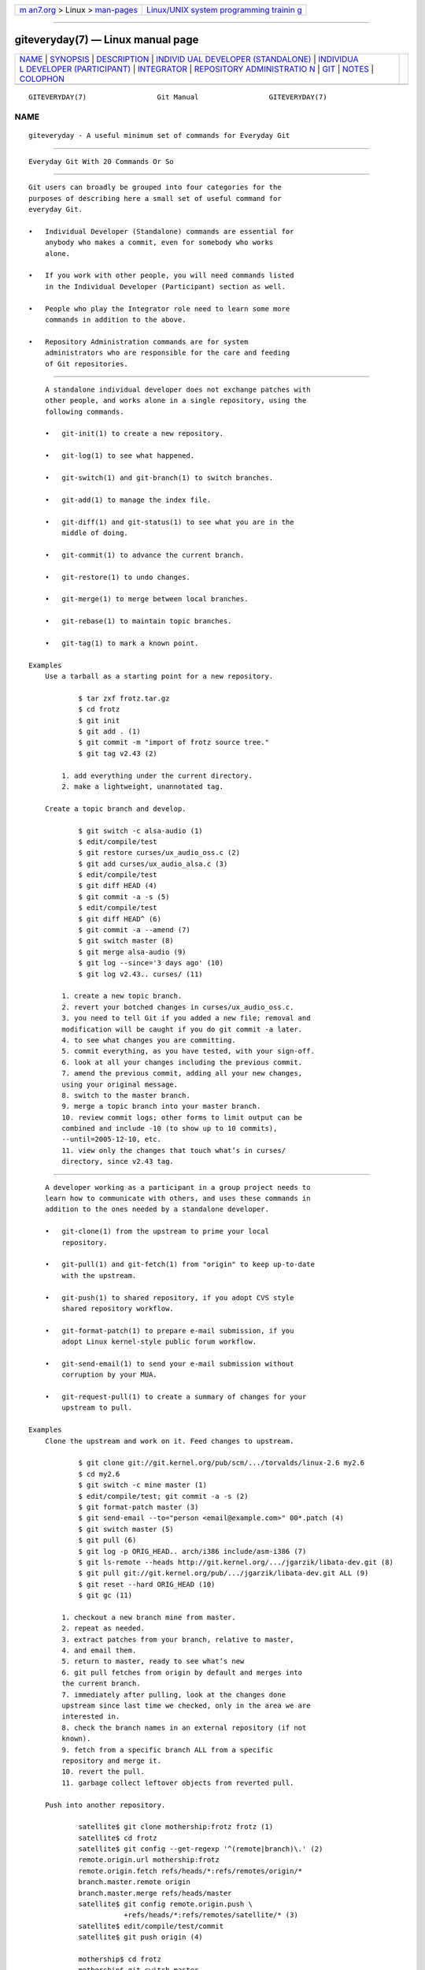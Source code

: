 .. container:: page-top

.. container:: nav-bar

   +----------------------------------+----------------------------------+
   | `m                               | `Linux/UNIX system programming   |
   | an7.org <../../../index.html>`__ | trainin                          |
   | > Linux >                        | g <http://man7.org/training/>`__ |
   | `man-pages <../index.html>`__    |                                  |
   +----------------------------------+----------------------------------+

--------------

giteveryday(7) — Linux manual page
==================================

+-----------------------------------+-----------------------------------+
| `NAME <#NAME>`__ \|               |                                   |
| `SYNOPSIS <#SYNOPSIS>`__ \|       |                                   |
| `DESCRIPTION <#DESCRIPTION>`__ \| |                                   |
| `INDIVID                          |                                   |
| UAL DEVELOPER (STANDALONE) <#INDI |                                   |
| VIDUAL_DEVELOPER_(STANDALONE)>`__ |                                   |
| \|                                |                                   |
| `INDIVIDUA                        |                                   |
| L DEVELOPER (PARTICIPANT) <#INDIV |                                   |
| IDUAL_DEVELOPER_(PARTICIPANT)>`__ |                                   |
| \| `INTEGRATOR <#INTEGRATOR>`__   |                                   |
| \|                                |                                   |
| `REPOSITORY ADMINISTRATIO         |                                   |
| N <#REPOSITORY_ADMINISTRATION>`__ |                                   |
| \| `GIT <#GIT>`__ \|              |                                   |
| `NOTES <#NOTES>`__ \|             |                                   |
| `COLOPHON <#COLOPHON>`__          |                                   |
+-----------------------------------+-----------------------------------+
| .. container:: man-search-box     |                                   |
+-----------------------------------+-----------------------------------+

::

   GITEVERYDAY(7)                 Git Manual                 GITEVERYDAY(7)

NAME
-------------------------------------------------

::

          giteveryday - A useful minimum set of commands for Everyday Git


---------------------------------------------------------

::

          Everyday Git With 20 Commands Or So


---------------------------------------------------------------

::

          Git users can broadly be grouped into four categories for the
          purposes of describing here a small set of useful command for
          everyday Git.

          •   Individual Developer (Standalone) commands are essential for
              anybody who makes a commit, even for somebody who works
              alone.

          •   If you work with other people, you will need commands listed
              in the Individual Developer (Participant) section as well.

          •   People who play the Integrator role need to learn some more
              commands in addition to the above.

          •   Repository Administration commands are for system
              administrators who are responsible for the care and feeding
              of Git repositories.


-----------------------------------------------------------------------------------------------------------

::

          A standalone individual developer does not exchange patches with
          other people, and works alone in a single repository, using the
          following commands.

          •   git-init(1) to create a new repository.

          •   git-log(1) to see what happened.

          •   git-switch(1) and git-branch(1) to switch branches.

          •   git-add(1) to manage the index file.

          •   git-diff(1) and git-status(1) to see what you are in the
              middle of doing.

          •   git-commit(1) to advance the current branch.

          •   git-restore(1) to undo changes.

          •   git-merge(1) to merge between local branches.

          •   git-rebase(1) to maintain topic branches.

          •   git-tag(1) to mark a known point.

      Examples
          Use a tarball as a starting point for a new repository.

                  $ tar zxf frotz.tar.gz
                  $ cd frotz
                  $ git init
                  $ git add . (1)
                  $ git commit -m "import of frotz source tree."
                  $ git tag v2.43 (2)

              1. add everything under the current directory.
              2. make a lightweight, unannotated tag.

          Create a topic branch and develop.

                  $ git switch -c alsa-audio (1)
                  $ edit/compile/test
                  $ git restore curses/ux_audio_oss.c (2)
                  $ git add curses/ux_audio_alsa.c (3)
                  $ edit/compile/test
                  $ git diff HEAD (4)
                  $ git commit -a -s (5)
                  $ edit/compile/test
                  $ git diff HEAD^ (6)
                  $ git commit -a --amend (7)
                  $ git switch master (8)
                  $ git merge alsa-audio (9)
                  $ git log --since='3 days ago' (10)
                  $ git log v2.43.. curses/ (11)

              1. create a new topic branch.
              2. revert your botched changes in curses/ux_audio_oss.c.
              3. you need to tell Git if you added a new file; removal and
              modification will be caught if you do git commit -a later.
              4. to see what changes you are committing.
              5. commit everything, as you have tested, with your sign-off.
              6. look at all your changes including the previous commit.
              7. amend the previous commit, adding all your new changes,
              using your original message.
              8. switch to the master branch.
              9. merge a topic branch into your master branch.
              10. review commit logs; other forms to limit output can be
              combined and include -10 (to show up to 10 commits),
              --until=2005-12-10, etc.
              11. view only the changes that touch what’s in curses/
              directory, since v2.43 tag.


-------------------------------------------------------------------------------------------------------------

::

          A developer working as a participant in a group project needs to
          learn how to communicate with others, and uses these commands in
          addition to the ones needed by a standalone developer.

          •   git-clone(1) from the upstream to prime your local
              repository.

          •   git-pull(1) and git-fetch(1) from "origin" to keep up-to-date
              with the upstream.

          •   git-push(1) to shared repository, if you adopt CVS style
              shared repository workflow.

          •   git-format-patch(1) to prepare e-mail submission, if you
              adopt Linux kernel-style public forum workflow.

          •   git-send-email(1) to send your e-mail submission without
              corruption by your MUA.

          •   git-request-pull(1) to create a summary of changes for your
              upstream to pull.

      Examples
          Clone the upstream and work on it. Feed changes to upstream.

                  $ git clone git://git.kernel.org/pub/scm/.../torvalds/linux-2.6 my2.6
                  $ cd my2.6
                  $ git switch -c mine master (1)
                  $ edit/compile/test; git commit -a -s (2)
                  $ git format-patch master (3)
                  $ git send-email --to="person <email@example.com>" 00*.patch (4)
                  $ git switch master (5)
                  $ git pull (6)
                  $ git log -p ORIG_HEAD.. arch/i386 include/asm-i386 (7)
                  $ git ls-remote --heads http://git.kernel.org/.../jgarzik/libata-dev.git (8)
                  $ git pull git://git.kernel.org/pub/.../jgarzik/libata-dev.git ALL (9)
                  $ git reset --hard ORIG_HEAD (10)
                  $ git gc (11)

              1. checkout a new branch mine from master.
              2. repeat as needed.
              3. extract patches from your branch, relative to master,
              4. and email them.
              5. return to master, ready to see what’s new
              6. git pull fetches from origin by default and merges into
              the current branch.
              7. immediately after pulling, look at the changes done
              upstream since last time we checked, only in the area we are
              interested in.
              8. check the branch names in an external repository (if not
              known).
              9. fetch from a specific branch ALL from a specific
              repository and merge it.
              10. revert the pull.
              11. garbage collect leftover objects from reverted pull.

          Push into another repository.

                  satellite$ git clone mothership:frotz frotz (1)
                  satellite$ cd frotz
                  satellite$ git config --get-regexp '^(remote|branch)\.' (2)
                  remote.origin.url mothership:frotz
                  remote.origin.fetch refs/heads/*:refs/remotes/origin/*
                  branch.master.remote origin
                  branch.master.merge refs/heads/master
                  satellite$ git config remote.origin.push \
                             +refs/heads/*:refs/remotes/satellite/* (3)
                  satellite$ edit/compile/test/commit
                  satellite$ git push origin (4)

                  mothership$ cd frotz
                  mothership$ git switch master
                  mothership$ git merge satellite/master (5)

              1. mothership machine has a frotz repository under your home
              directory; clone from it to start a repository on the
              satellite machine.
              2. clone sets these configuration variables by default. It
              arranges git pull to fetch and store the branches of
              mothership machine to local remotes/origin/* remote-tracking
              branches.
              3. arrange git push to push all local branches to their
              corresponding branch of the mothership machine.
              4. push will stash all our work away on remotes/satellite/*
              remote-tracking branches on the mothership machine. You could
              use this as a back-up method. Likewise, you can pretend that
              mothership "fetched" from you (useful when access is one
              sided).
              5. on mothership machine, merge the work done on the
              satellite machine into the master branch.

          Branch off of a specific tag.

                  $ git switch -c private2.6.14 v2.6.14 (1)
                  $ edit/compile/test; git commit -a
                  $ git checkout master
                  $ git cherry-pick v2.6.14..private2.6.14 (2)

              1. create a private branch based on a well known (but
              somewhat behind) tag.
              2. forward port all changes in private2.6.14 branch to master
              branch without a formal "merging". Or longhand

              git format-patch -k -m --stdout v2.6.14..private2.6.14 | git
              am -3 -k

          An alternate participant submission mechanism is using the git
          request-pull or pull-request mechanisms (e.g as used on GitHub
          (www.github.com) to notify your upstream of your contribution.


-------------------------------------------------------------

::

          A fairly central person acting as the integrator in a group
          project receives changes made by others, reviews and integrates
          them and publishes the result for others to use, using these
          commands in addition to the ones needed by participants.

          This section can also be used by those who respond to git
          request-pull or pull-request on GitHub (www.github.com) to
          integrate the work of others into their history. A sub-area
          lieutenant for a repository will act both as a participant and as
          an integrator.

          •   git-am(1) to apply patches e-mailed in from your
              contributors.

          •   git-pull(1) to merge from your trusted lieutenants.

          •   git-format-patch(1) to prepare and send suggested alternative
              to contributors.

          •   git-revert(1) to undo botched commits.

          •   git-push(1) to publish the bleeding edge.

      Examples
          A typical integrator’s Git day.

                  $ git status (1)
                  $ git branch --no-merged master (2)
                  $ mailx (3)
                  & s 2 3 4 5 ./+to-apply
                  & s 7 8 ./+hold-linus
                  & q
                  $ git switch -c topic/one master
                  $ git am -3 -i -s ./+to-apply (4)
                  $ compile/test
                  $ git switch -c hold/linus && git am -3 -i -s ./+hold-linus (5)
                  $ git switch topic/one && git rebase master (6)
                  $ git switch -C seen next (7)
                  $ git merge topic/one topic/two && git merge hold/linus (8)
                  $ git switch maint
                  $ git cherry-pick master~4 (9)
                  $ compile/test
                  $ git tag -s -m "GIT 0.99.9x" v0.99.9x (10)
                  $ git fetch ko && for branch in master maint next seen (11)
                      do
                          git show-branch ko/$branch $branch (12)
                      done
                  $ git push --follow-tags ko (13)

              1. see what you were in the middle of doing, if anything.
              2. see which branches haven’t been merged into master yet.
              Likewise for any other integration branches e.g.  maint, next
              and seen.
              3. read mails, save ones that are applicable, and save others
              that are not quite ready (other mail readers are available).
              4. apply them, interactively, with your sign-offs.
              5. create topic branch as needed and apply, again with
              sign-offs.
              6. rebase internal topic branch that has not been merged to
              the master or exposed as a part of a stable branch.
              7. restart seen every time from the next.
              8. and bundle topic branches still cooking.
              9. backport a critical fix.
              10. create a signed tag.
              11. make sure master was not accidentally rewound beyond that
              already pushed out.
              12. In the output from git show-branch, master should have
              everything ko/master has, and next should have everything
              ko/next has, etc.
              13. push out the bleeding edge, together with new tags that
              point into the pushed history.

          In this example, the ko shorthand points at the Git maintainer’s
          repository at kernel.org, and looks like this:

              (in .git/config)
              [remote "ko"]
                      url = kernel.org:/pub/scm/git/git.git
                      fetch = refs/heads/*:refs/remotes/ko/*
                      push = refs/heads/master
                      push = refs/heads/next
                      push = +refs/heads/seen
                      push = refs/heads/maint


-------------------------------------------------------------------------------------------

::

          A repository administrator uses the following tools to set up and
          maintain access to the repository by developers.

          •   git-daemon(1) to allow anonymous download from repository.

          •   git-shell(1) can be used as a restricted login shell for
              shared central repository users.

          •   git-http-backend(1) provides a server side implementation of
              Git-over-HTTP ("Smart http") allowing both fetch and push
              services.

          •   gitweb(1) provides a web front-end to Git repositories, which
              can be set-up using the git-instaweb(1) script.

          update hook howto[1] has a good example of managing a shared
          central repository.

          In addition there are a number of other widely deployed hosting,
          browsing and reviewing solutions such as:

          •   gitolite, gerrit code review, cgit and others.

      Examples
          We assume the following in /etc/services

                  $ grep 9418 /etc/services
                  git             9418/tcp                # Git Version Control System

          Run git-daemon to serve /pub/scm from inetd.

                  $ grep git /etc/inetd.conf
                  git     stream  tcp     nowait  nobody \
                    /usr/bin/git-daemon git-daemon --inetd --export-all /pub/scm

              The actual configuration line should be on one line.

          Run git-daemon to serve /pub/scm from xinetd.

                  $ cat /etc/xinetd.d/git-daemon
                  # default: off
                  # description: The Git server offers access to Git repositories
                  service git
                  {
                          disable = no
                          type            = UNLISTED
                          port            = 9418
                          socket_type     = stream
                          wait            = no
                          user            = nobody
                          server          = /usr/bin/git-daemon
                          server_args     = --inetd --export-all --base-path=/pub/scm
                          log_on_failure  += USERID
                  }

              Check your xinetd(8) documentation and setup, this is from a
              Fedora system. Others might be different.

          Give push/pull only access to developers using git-over-ssh.
              e.g. those using: $ git push/pull
              ssh://host.xz/pub/scm/project

                  $ grep git /etc/passwd (1)
                  alice:x:1000:1000::/home/alice:/usr/bin/git-shell
                  bob:x:1001:1001::/home/bob:/usr/bin/git-shell
                  cindy:x:1002:1002::/home/cindy:/usr/bin/git-shell
                  david:x:1003:1003::/home/david:/usr/bin/git-shell
                  $ grep git /etc/shells (2)
                  /usr/bin/git-shell

              1. log-in shell is set to /usr/bin/git-shell, which does not
              allow anything but git push and git pull. The users require
              ssh access to the machine.
              2. in many distributions /etc/shells needs to list what is
              used as the login shell.

          CVS-style shared repository.

                  $ grep git /etc/group (1)
                  git:x:9418:alice,bob,cindy,david
                  $ cd /home/devo.git
                  $ ls -l (2)
                    lrwxrwxrwx   1 david git    17 Dec  4 22:40 HEAD -> refs/heads/master
                    drwxrwsr-x   2 david git  4096 Dec  4 22:40 branches
                    -rw-rw-r--   1 david git    84 Dec  4 22:40 config
                    -rw-rw-r--   1 david git    58 Dec  4 22:40 description
                    drwxrwsr-x   2 david git  4096 Dec  4 22:40 hooks
                    -rw-rw-r--   1 david git 37504 Dec  4 22:40 index
                    drwxrwsr-x   2 david git  4096 Dec  4 22:40 info
                    drwxrwsr-x   4 david git  4096 Dec  4 22:40 objects
                    drwxrwsr-x   4 david git  4096 Nov  7 14:58 refs
                    drwxrwsr-x   2 david git  4096 Dec  4 22:40 remotes
                  $ ls -l hooks/update (3)
                    -r-xr-xr-x   1 david git  3536 Dec  4 22:40 update
                  $ cat info/allowed-users (4)
                  refs/heads/master       alice\|cindy
                  refs/heads/doc-update   bob
                  refs/tags/v[0-9]*       david

              1. place the developers into the same git group.
              2. and make the shared repository writable by the group.
              3. use update-hook example by Carl from Documentation/howto/
              for branch policy control.
              4. alice and cindy can push into master, only bob can push
              into doc-update. david is the release manager and is the only
              person who can create and push version tags.


-----------------------------------------------

::

          Part of the git(1) suite


---------------------------------------------------

::

           1. update hook howto
              file:///usr/local/share/doc/git/howto/update-hook-example.html

COLOPHON
---------------------------------------------------------

::

          This page is part of the git (Git distributed version control
          system) project.  Information about the project can be found at
          ⟨http://git-scm.com/⟩.  If you have a bug report for this manual
          page, see ⟨http://git-scm.com/community⟩.  This page was obtained
          from the project's upstream Git repository
          ⟨https://github.com/git/git.git⟩ on 2021-08-27.  (At that time,
          the date of the most recent commit that was found in the
          repository was 2021-08-24.)  If you discover any rendering
          problems in this HTML version of the page, or you believe there
          is a better or more up-to-date source for the page, or you have
          corrections or improvements to the information in this COLOPHON
          (which is not part of the original manual page), send a mail to
          man-pages@man7.org

   Git 2.33.0.69.gc420321         08/27/2021                 GITEVERYDAY(7)

--------------

Pages that refer to this page: `git(1) <../man1/git.1.html>`__, 
`gitcore-tutorial(7) <../man7/gitcore-tutorial.7.html>`__, 
`gitcvs-migration(7) <../man7/gitcvs-migration.7.html>`__, 
`gitglossary(7) <../man7/gitglossary.7.html>`__, 
`gittutorial-2(7) <../man7/gittutorial-2.7.html>`__, 
`gittutorial(7) <../man7/gittutorial.7.html>`__

--------------

--------------

.. container:: footer

   +-----------------------+-----------------------+-----------------------+
   | HTML rendering        |                       | |Cover of TLPI|       |
   | created 2021-08-27 by |                       |                       |
   | `Michael              |                       |                       |
   | Ker                   |                       |                       |
   | risk <https://man7.or |                       |                       |
   | g/mtk/index.html>`__, |                       |                       |
   | author of `The Linux  |                       |                       |
   | Programming           |                       |                       |
   | Interface <https:     |                       |                       |
   | //man7.org/tlpi/>`__, |                       |                       |
   | maintainer of the     |                       |                       |
   | `Linux man-pages      |                       |                       |
   | project <             |                       |                       |
   | https://www.kernel.or |                       |                       |
   | g/doc/man-pages/>`__. |                       |                       |
   |                       |                       |                       |
   | For details of        |                       |                       |
   | in-depth **Linux/UNIX |                       |                       |
   | system programming    |                       |                       |
   | training courses**    |                       |                       |
   | that I teach, look    |                       |                       |
   | `here <https://ma     |                       |                       |
   | n7.org/training/>`__. |                       |                       |
   |                       |                       |                       |
   | Hosting by `jambit    |                       |                       |
   | GmbH                  |                       |                       |
   | <https://www.jambit.c |                       |                       |
   | om/index_en.html>`__. |                       |                       |
   +-----------------------+-----------------------+-----------------------+

--------------

.. container:: statcounter

   |Web Analytics Made Easy - StatCounter|

.. |Cover of TLPI| image:: https://man7.org/tlpi/cover/TLPI-front-cover-vsmall.png
   :target: https://man7.org/tlpi/
.. |Web Analytics Made Easy - StatCounter| image:: https://c.statcounter.com/7422636/0/9b6714ff/1/
   :class: statcounter
   :target: https://statcounter.com/

